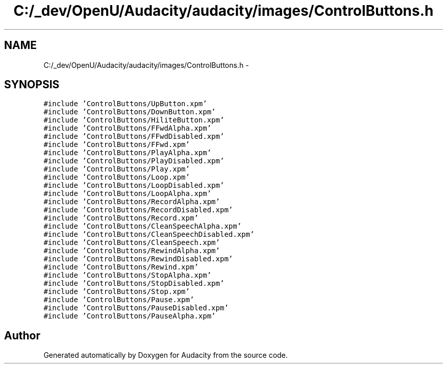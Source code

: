 .TH "C:/_dev/OpenU/Audacity/audacity/images/ControlButtons.h" 3 "Thu Apr 28 2016" "Audacity" \" -*- nroff -*-
.ad l
.nh
.SH NAME
C:/_dev/OpenU/Audacity/audacity/images/ControlButtons.h \- 
.SH SYNOPSIS
.br
.PP
\fC#include 'ControlButtons/UpButton\&.xpm'\fP
.br
\fC#include 'ControlButtons/DownButton\&.xpm'\fP
.br
\fC#include 'ControlButtons/HiliteButton\&.xpm'\fP
.br
\fC#include 'ControlButtons/FFwdAlpha\&.xpm'\fP
.br
\fC#include 'ControlButtons/FFwdDisabled\&.xpm'\fP
.br
\fC#include 'ControlButtons/FFwd\&.xpm'\fP
.br
\fC#include 'ControlButtons/PlayAlpha\&.xpm'\fP
.br
\fC#include 'ControlButtons/PlayDisabled\&.xpm'\fP
.br
\fC#include 'ControlButtons/Play\&.xpm'\fP
.br
\fC#include 'ControlButtons/Loop\&.xpm'\fP
.br
\fC#include 'ControlButtons/LoopDisabled\&.xpm'\fP
.br
\fC#include 'ControlButtons/LoopAlpha\&.xpm'\fP
.br
\fC#include 'ControlButtons/RecordAlpha\&.xpm'\fP
.br
\fC#include 'ControlButtons/RecordDisabled\&.xpm'\fP
.br
\fC#include 'ControlButtons/Record\&.xpm'\fP
.br
\fC#include 'ControlButtons/CleanSpeechAlpha\&.xpm'\fP
.br
\fC#include 'ControlButtons/CleanSpeechDisabled\&.xpm'\fP
.br
\fC#include 'ControlButtons/CleanSpeech\&.xpm'\fP
.br
\fC#include 'ControlButtons/RewindAlpha\&.xpm'\fP
.br
\fC#include 'ControlButtons/RewindDisabled\&.xpm'\fP
.br
\fC#include 'ControlButtons/Rewind\&.xpm'\fP
.br
\fC#include 'ControlButtons/StopAlpha\&.xpm'\fP
.br
\fC#include 'ControlButtons/StopDisabled\&.xpm'\fP
.br
\fC#include 'ControlButtons/Stop\&.xpm'\fP
.br
\fC#include 'ControlButtons/Pause\&.xpm'\fP
.br
\fC#include 'ControlButtons/PauseDisabled\&.xpm'\fP
.br
\fC#include 'ControlButtons/PauseAlpha\&.xpm'\fP
.br

.SH "Author"
.PP 
Generated automatically by Doxygen for Audacity from the source code\&.
